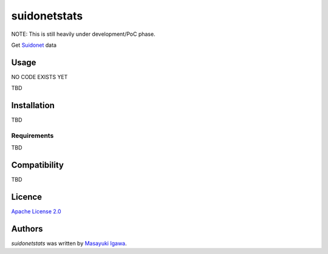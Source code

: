 suidonetstats
=============

.. image:: https://img.shields.io/pypi/v/suidonetstats.svg
    :target: https://pypi.python.org/pypi/suidonetstats
    :alt: Latest PyPI version

.. image:: https://travis-ci.org/masayukig/suidonetstats.png
   :target: https://travis-ci.org/masayukig/suidonetstats
   :alt: Latest Travis CI build status

NOTE: This is still heavily under development/PoC phase.

Get `Suidonet`_ data

.. _Suidonet: https://suidonet.waterworks.metro.tokyo.jp/inet-service/

Usage
-----

NO CODE EXISTS YET

TBD

Installation
------------

TBD

Requirements
^^^^^^^^^^^^

TBD

Compatibility
-------------

TBD

Licence
-------

`Apache License 2.0 <./LICENSE>`_

Authors
-------

`suidonetstats` was written by `Masayuki Igawa <masayuki@igawa.io>`_.

